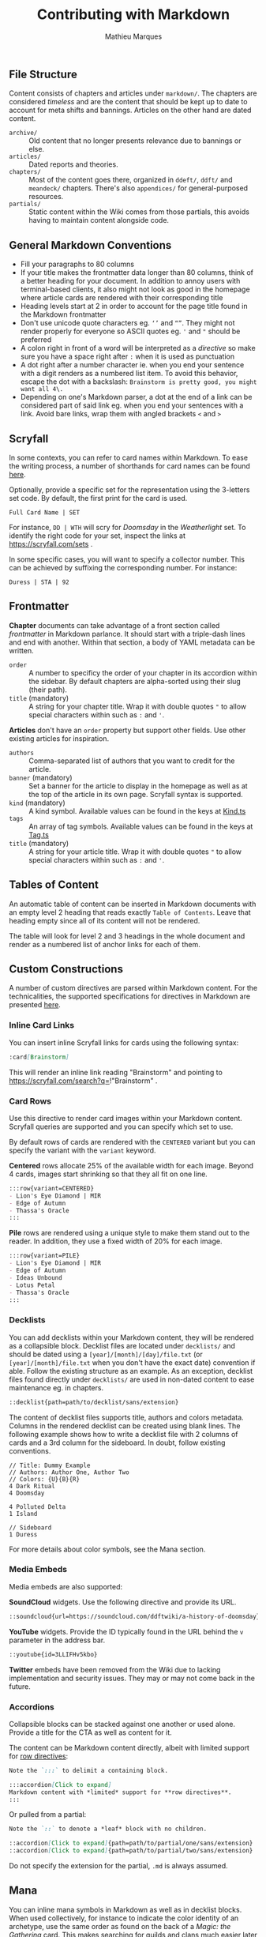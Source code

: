 #+TITLE: Contributing with Markdown
#+AUTHOR: Mathieu Marques

** File Structure

Content consists of chapters and articles under =markdown/=. The chapters are
considered /timeless/ and are the content that should be kept up to date to
account for meta shifts and bannings. Articles on the other hand are dated
content.

- =archive/= ::
  Old content that no longer presents relevance due to bannings or else.
- =articles/= ::
  Dated reports and theories.
- =chapters/= ::
  Most of the content goes there, organized in =ddeft/=, =ddft/= and =meandeck/=
  chapters. There's also =appendices/= for general-purposed resources.
- =partials/= ::
  Static content within the Wiki comes from those partials, this avoids having
  to maintain content alongside code.

** General Markdown Conventions

- Fill your paragraphs to 80 columns
- If your title makes the frontmatter data longer than 80 columns, think of a
  better heading for your document. In addition to annoy users with
  terminal-based clients, it also might not look as good in the homepage where
  article cards are rendered with their corresponding title
- Heading levels start at 2 in order to account for the page title found in the
  Markdown frontmatter
- Don't use unicode quote characters eg. =‘’= and =“”=. They might not render
  properly for everyone so ASCII quotes eg. ='= and ="= should be preferred
- A colon right in front of a word will be interpreted as a /directive/ so make
  sure you have a space right after =:= when it is used as punctuation
- A dot right after a number character ie. when you end your sentence with a
  digit renders as a numbered list item. To avoid this behavior, escape the dot
  with a backslash: =Brainstorm is pretty good, you might want all 4\.=
- Depending on one's Markdown parser, a dot at the end of a link can be
  considered part of said link eg. when you end your sentences with a link.
  Avoid bare links, wrap them with angled brackets =<= and =>=

** Scryfall

In some contexts, you can refer to card names within Markdown. To ease the
writing process, a number of shorthands for card names can be found
[[./src/tools/game/constants/Cards.ts][here]].

Optionally, provide a specific set for the representation using the 3-letters
set code. By default, the first print for the card is used.

#+BEGIN_SRC
Full Card Name | SET
#+END_SRC

For instance, =DD | WTH= will scry for /Doomsday/ in the /Weatherlight/ set. To
identify the right code for your set, inspect the links at
https://scryfall.com/sets .

In some specific cases, you will want to specify a collector number. This can be
achieved by suffixing the corresponding number. For instance:

#+BEGIN_SRC
Duress | STA | 92
#+END_SRC

** Frontmatter

*Chapter* documents can take advantage of a front section called /frontmatter/
in Markdown parlance. It should start with a triple-dash lines and end with
another. Within that section, a body of YAML metadata can be written.

- =order= ::
  A number to specificy the order of your chapter in its accordion within the
  sidebar. By default chapters are alpha-sorted using their slug (their path).
- =title= (mandatory) ::
  A string for your chapter title. Wrap it with double quotes ="= to allow
  special characters within such as =:= and ='=.

*Articles* don't have an =order= property but support other fields. Use other
existing articles for inspiration.

- =authors= ::
  Comma-separated list of authors that you want to credit for the article.
- =banner= (mandatory) ::
  Set a banner for the article to display in the homepage as well as at the top
  of the article in its own page. Scryfall syntax is supported.
- =kind= (mandatory) ::
  A kind symbol. Available values can be found in the keys at
  [[./src/tools/markdown/constants/Kind.ts][Kind.ts]]
- =tags= ::
  An array of tag symbols. Available values can be found in the keys at
  [[./src/tools/markdown/constants/Tag.ts][Tag.ts]]
- =title= (mandatory) ::
  A string for your article title. Wrap it with double quotes ="= to allow
  special characters within such as =:= and ='=.

** Tables of Content

An automatic table of content can be inserted in Markdown documents with an
empty level 2 heading that reads exactly =Table of Contents=. Leave that heading
empty since all of its content will not be rendered.

The table will look for level 2 and 3 headings in the whole document and render
as a numbered list of anchor links for each of them.

** Custom Constructions

A number of custom directives are parsed within Markdown content. For the
technicalities, the supported specifications for directives in Markdown are
presented
[[https://talk.commonmark.org/t/generic-directives-plugins-syntax/444][here]].

*** Inline Card Links

You can insert inline Scryfall links for cards using the following syntax:

#+BEGIN_SRC markdown
:card[Brainstorm]
#+END_SRC

This will render an inline link reading "Brainstorm" and pointing to
https://scryfall.com/search?q=!"Brainstorm" .

*** Card Rows

Use this directive to render card images within your Markdown content. Scryfall
queries are supported and you can specify which set to use.

By default rows of cards are rendered with the =CENTERED= variant but you can
specify the variant with the =variant= keyword.

*Centered* rows allocate 25% of the available width for each image. Beyond 4
cards, images start shrinking so that they all fit on one line.

#+BEGIN_SRC markdown
:::row{variant=CENTERED}
- Lion's Eye Diamond | MIR
- Edge of Autumn
- Thassa's Oracle
:::
#+END_SRC

*Pile* rows are rendered using a unique style to make them stand out to the
reader. In addition, they use a fixed width of 20% for each image.

#+BEGIN_SRC markdown
:::row{variant=PILE}
- Lion's Eye Diamond | MIR
- Edge of Autumn
- Ideas Unbound
- Lotus Petal
- Thassa's Oracle
:::
#+END_SRC

*** Decklists

You can add decklists within your Markdown content, they will be rendered as a
collapsible block. Decklist files are located under =decklists/= and should be
dated using a =[year]/[month]/[day]/file.txt= (or =[year]/[month]/file.txt= when
you don't have the exact date) convention if able. Follow the existing structure
as an example. As an exception, decklist files found directly under =decklists/=
are used in non-dated content to ease maintenance eg. in chapters.

#+BEGIN_SRC markdown
::decklist{path=path/to/decklist/sans/extension}
#+END_SRC

The content of decklist files supports title, authors and colors metadata.
Columns in the rendered decklist can be created using blank lines. The following
example shows how to write a decklist file with 2 columns of cards and a 3rd
column for the sideboard. In doubt, follow existing conventions.

#+BEGIN_SRC text
// Title: Dummy Example
// Authors: Author One, Author Two
// Colors: {U}{B}{R}
4 Dark Ritual
4 Doomsday

4 Polluted Delta
1 Island

// Sideboard
1 Duress
#+END_SRC

For more details about color symbols, see the Mana section.

*** Media Embeds

Media embeds are also supported:

*SoundCloud* widgets. Use the following directive and provide its URL.

#+BEGIN_SRC markdown
::soundcloud{url=https://soundcloud.com/ddftwiki/a-history-of-doomsday}
#+END_SRC

*YouTube* widgets. Provide the ID typically found in the URL behind the =v=
parameter in the address bar.

#+BEGIN_SRC markdown
::youtube{id=3LLIFHv5kbo}
#+END_SRC

*Twitter* embeds have been removed from the Wiki due to lacking implementation
and security issues. They may or may not come back in the future.

*** Accordions

Collapsible blocks can be stacked against one another or used alone. Provide a
title for the CTA as well as content for it.

The content can be Markdown content directly, albeit with limited support for
[[#card-rows][row directives]]:

#+BEGIN_SRC markdown
Note the `:::` to delimit a containing block.

:::accordion[Click to expand]
Markdown content with *limited* support for **row directives**.
:::
#+END_SRC

Or pulled from a partial:

#+BEGIN_SRC markdown
Note the `::` to denote a *leaf* block with no children.

::accordion[Click to expand]{path=path/to/partial/one/sans/extension}
::accordion[Click to expand]{path=path/to/partial/two/sans/extension}
#+END_SRC

Do not specify the extension for the partial, =.md= is always assumed.

** Mana

You can inline mana symbols in Markdown as well as in decklist blocks. When used
collectively, for instance to indicate the color identity of an archetype, use
the same order as found on the back of a /Magic: the Gathering/ card. This makes
searching for guilds and clans much easier later on. As an exception to this
rule and when referring to Doomsday colors, start with blue and black as it
makes it easier for the eyes to parse quickly the differences from one list to
the next.

The syntax that was followed during implementation can be found
[[https://mana.andrewgioia.com/icons.html][here]]. Currently only the mana costs
are implemented but loyalty and color indicators may come soon :tm:.
